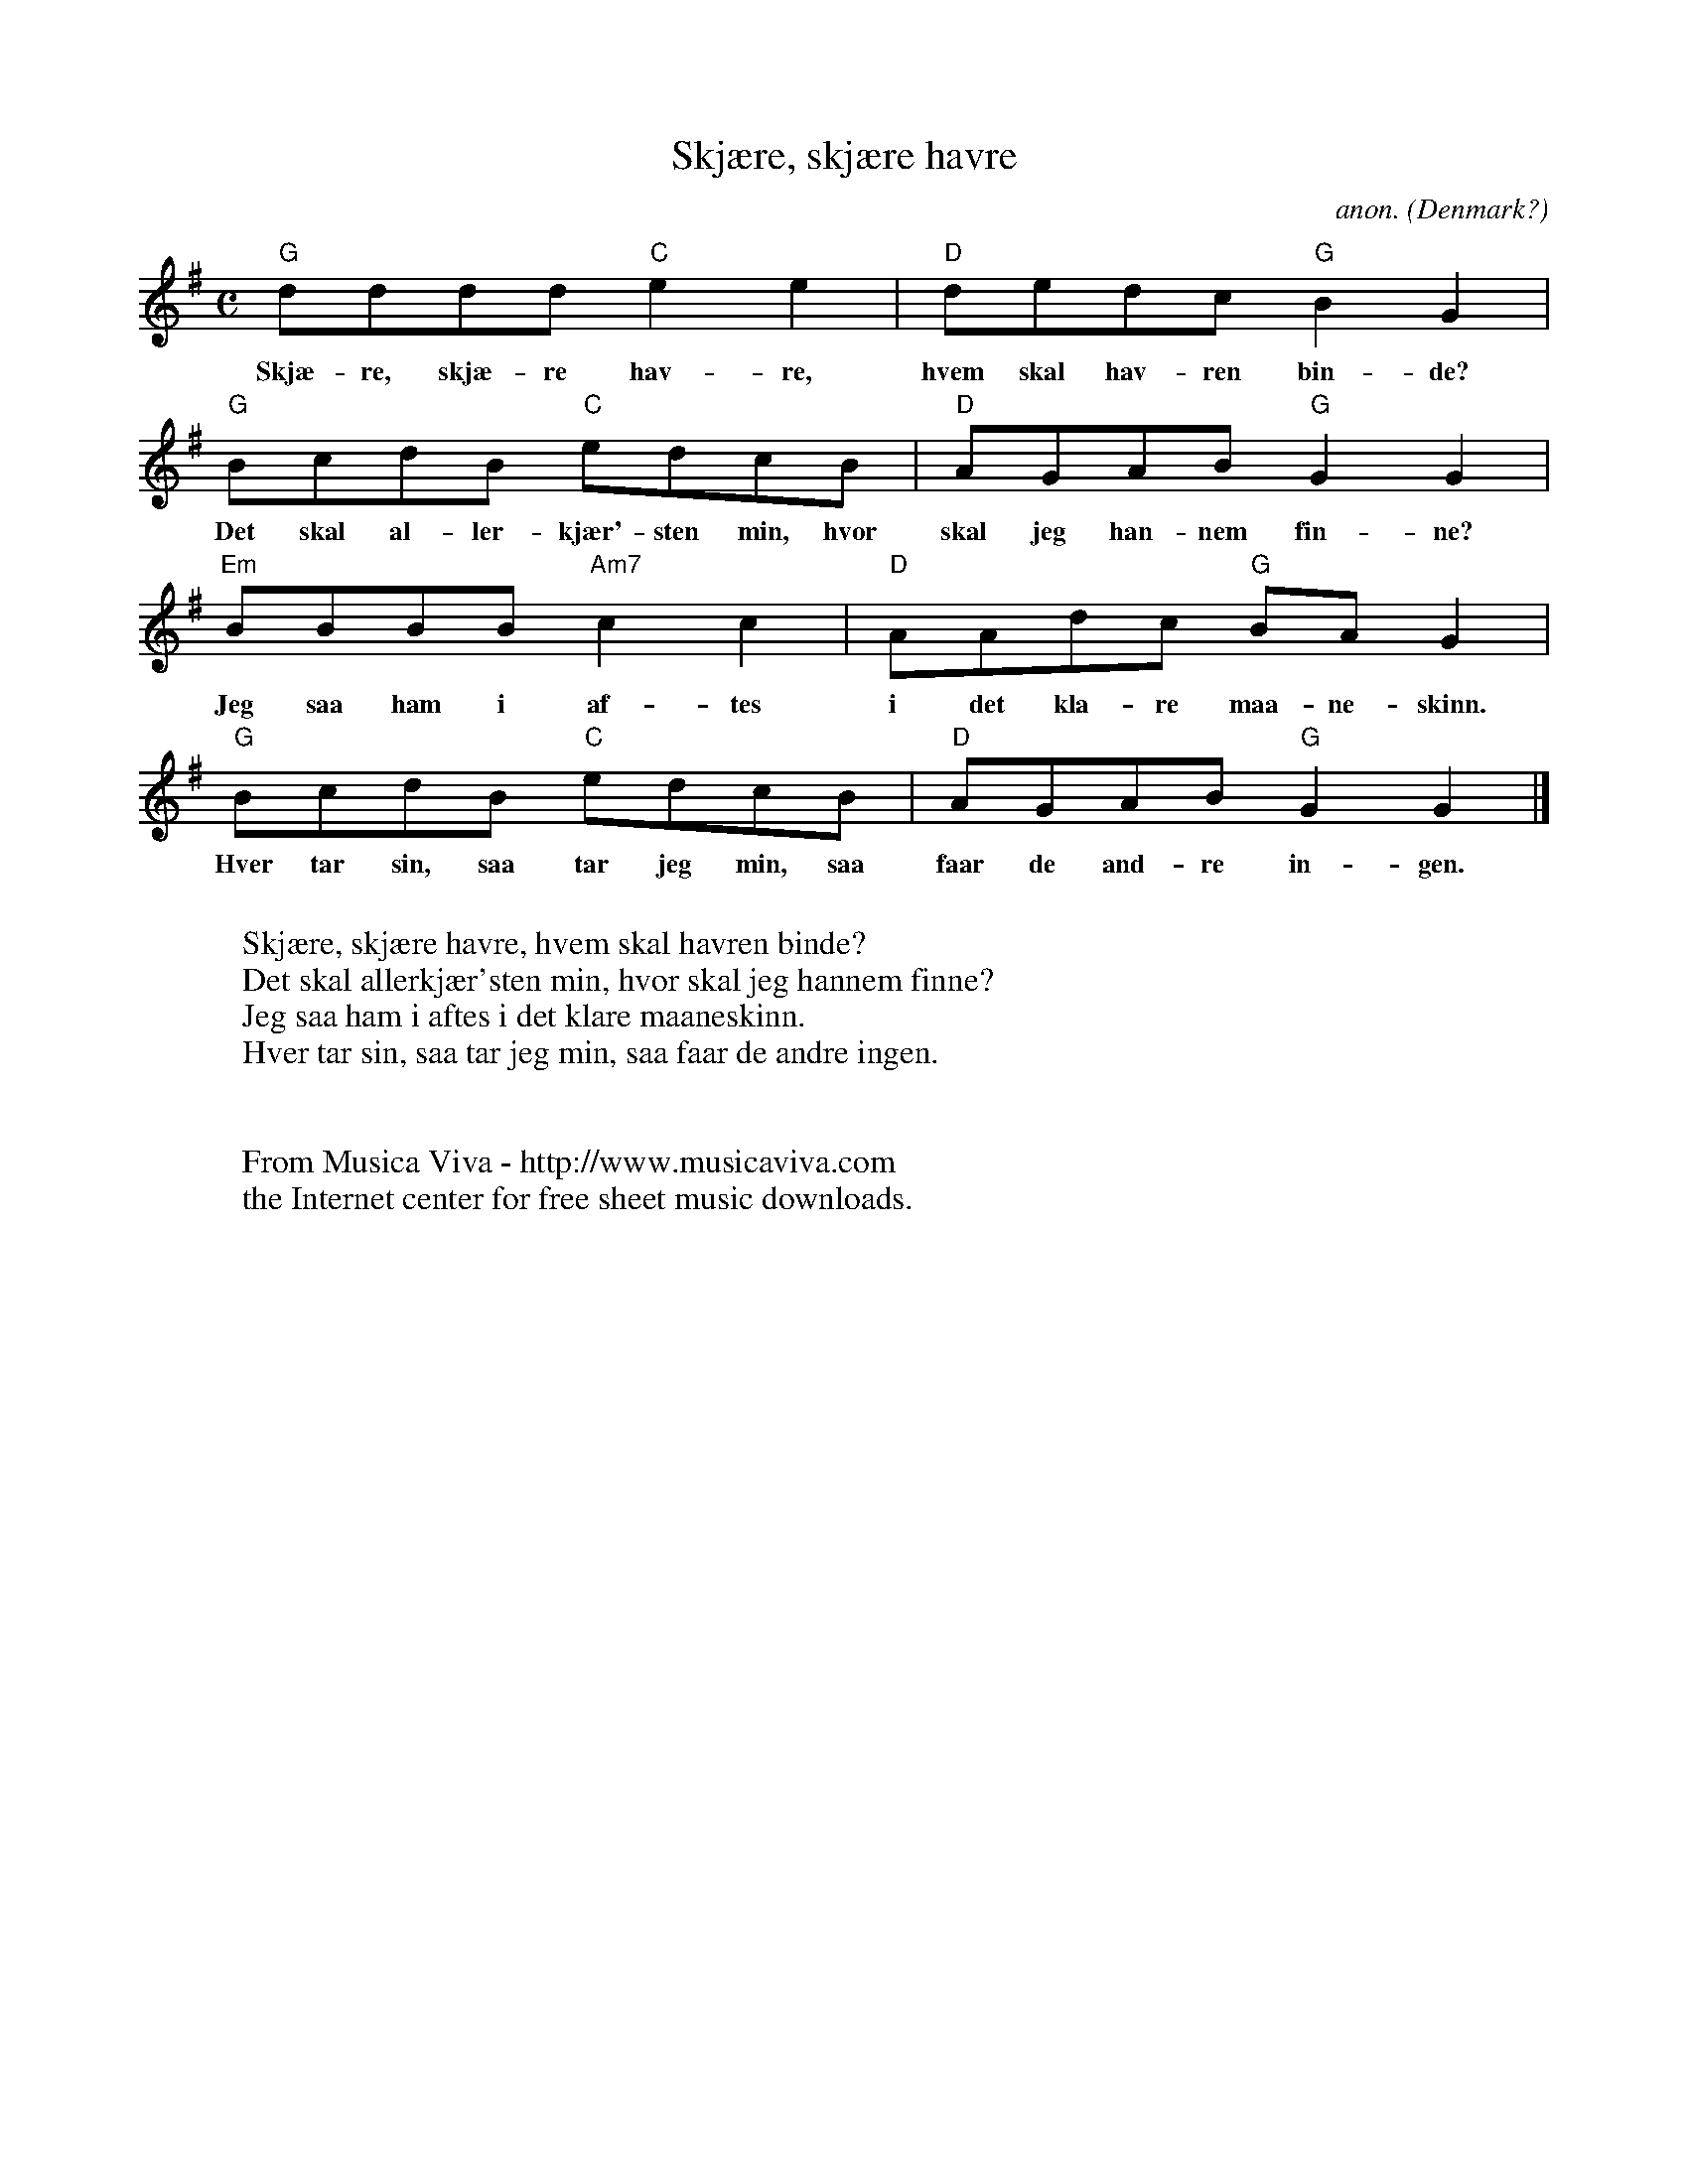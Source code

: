 X:1184
T:Skj\aere, skj\aere havre
C:anon.
O:Denmark?
Z:Transcribed by Frank Nordberg - http://www.musicaviva.com
F:http://abc.musicaviva.com/tunes/denmark/skjaere-skjaere-havre/skjaere-skjaere-havre-1.abc
M:C
L:1/8
K:G
"G"dddd "C"e2e2|"D"dedc "G"B2G2|
w:Skj\ae-re, skj\ae-re hav-re, hvem skal hav-ren bin-de?
"G"BcdB "C"edcB|"D"AGAB "G"G2G2|
w:Det skal al-ler-kj\aer'-sten min, hvor skal jeg han-nem fin-ne?
"Em"BBBB "Am7"c2c2|"D"AAdc "G"BAG2|
w:Jeg saa ham i af-tes i det kla-re maa-ne-skinn.
"G"BcdB "C"edcB|"D"AGAB "G"G2G2|]
w:Hver tar sin, saa tar jeg min, saa faar de and-re in-gen.
W:
W:Skj\aere, skj\aere havre, hvem skal havren binde?
W:Det skal allerkj\aer'sten min, hvor skal jeg hannem finne?
W:Jeg saa ham i aftes i det klare maaneskinn.
W:Hver tar sin, saa tar jeg min, saa faar de andre ingen.
W:
W:
W:  From Musica Viva - http://www.musicaviva.com
W:  the Internet center for free sheet music downloads.

